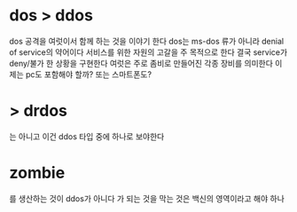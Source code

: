 * dos > ddos 
  
dos 공격을 여럿이서 함께 하는 것을 이야기 한다
dos는 ms-dos 류가 아니라 denial of service의 약어이다
서비스를 위한 자원의 고갈을 주 목적으로 한다
결국 service가 deny/불가 한 상황을 구현한다
여럿은 주로 좀비로 만들어진 각종 장비를 의미한다 이제는 pc도 포함해야 할까? 또는 스마트폰도?

* > drdos

는 아니고 이건 ddos 타입 중에 하나로 보야한다

* zombie

를 생산하는 것이 ddos가 아니다
가 되는 것을 막는 것은 백신의 영역이라고 해야 하나


